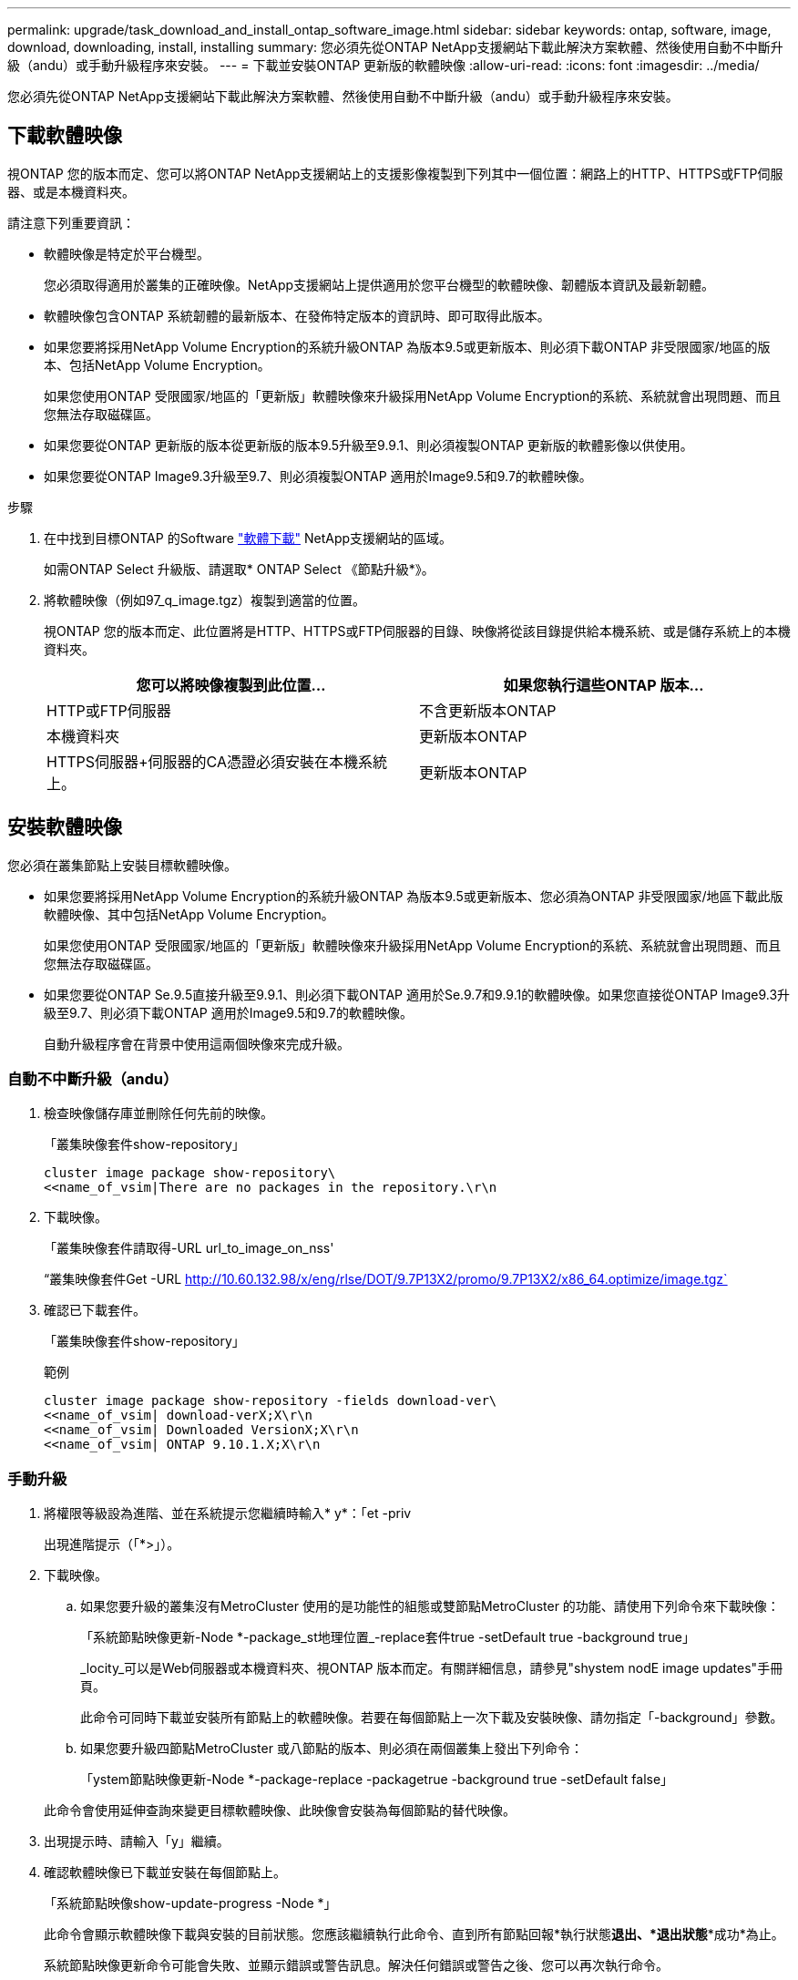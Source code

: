 ---
permalink: upgrade/task_download_and_install_ontap_software_image.html 
sidebar: sidebar 
keywords: ontap, software, image, download, downloading, install, installing 
summary: 您必須先從ONTAP NetApp支援網站下載此解決方案軟體、然後使用自動不中斷升級（andu）或手動升級程序來安裝。 
---
= 下載並安裝ONTAP 更新版的軟體映像
:allow-uri-read: 
:icons: font
:imagesdir: ../media/


[role="lead"]
您必須先從ONTAP NetApp支援網站下載此解決方案軟體、然後使用自動不中斷升級（andu）或手動升級程序來安裝。



== 下載軟體映像

視ONTAP 您的版本而定、您可以將ONTAP NetApp支援網站上的支援影像複製到下列其中一個位置：網路上的HTTP、HTTPS或FTP伺服器、或是本機資料夾。

請注意下列重要資訊：

* 軟體映像是特定於平台機型。
+
您必須取得適用於叢集的正確映像。NetApp支援網站上提供適用於您平台機型的軟體映像、韌體版本資訊及最新韌體。

* 軟體映像包含ONTAP 系統韌體的最新版本、在發佈特定版本的資訊時、即可取得此版本。
* 如果您要將採用NetApp Volume Encryption的系統升級ONTAP 為版本9.5或更新版本、則必須下載ONTAP 非受限國家/地區的版本、包括NetApp Volume Encryption。
+
如果您使用ONTAP 受限國家/地區的「更新版」軟體映像來升級採用NetApp Volume Encryption的系統、系統就會出現問題、而且您無法存取磁碟區。

* 如果您要從ONTAP 更新版的版本從更新版的版本9.5升級至9.9.1、則必須複製ONTAP 更新版的軟體影像以供使用。
* 如果您要從ONTAP Image9.3升級至9.7、則必須複製ONTAP 適用於Image9.5和9.7的軟體映像。


.步驟
. 在中找到目標ONTAP 的Software link:http://mysupport.netapp.com/NOW/cgi-bin/software["軟體下載"] NetApp支援網站的區域。
+
如需ONTAP Select 升級版、請選取* ONTAP Select 《節點升級*》。

. 將軟體映像（例如97_q_image.tgz）複製到適當的位置。
+
視ONTAP 您的版本而定、此位置將是HTTP、HTTPS或FTP伺服器的目錄、映像將從該目錄提供給本機系統、或是儲存系統上的本機資料夾。

+
[cols="2"]
|===
| 您可以將映像複製到此位置... | 如果您執行這些ONTAP 版本... 


| HTTP或FTP伺服器 | 不含更新版本ONTAP 


| 本機資料夾 | 更新版本ONTAP 


| HTTPS伺服器+伺服器的CA憑證必須安裝在本機系統上。 | 更新版本ONTAP 
|===




== 安裝軟體映像

您必須在叢集節點上安裝目標軟體映像。

* 如果您要將採用NetApp Volume Encryption的系統升級ONTAP 為版本9.5或更新版本、您必須為ONTAP 非受限國家/地區下載此版軟體映像、其中包括NetApp Volume Encryption。
+
如果您使用ONTAP 受限國家/地區的「更新版」軟體映像來升級採用NetApp Volume Encryption的系統、系統就會出現問題、而且您無法存取磁碟區。

* 如果您要從ONTAP Se.9.5直接升級至9.9.1、則必須下載ONTAP 適用於Se.9.7和9.9.1的軟體映像。如果您直接從ONTAP Image9.3升級至9.7、則必須下載ONTAP 適用於Image9.5和9.7的軟體映像。
+
自動升級程序會在背景中使用這兩個映像來完成升級。





=== 自動不中斷升級（andu）

. 檢查映像儲存庫並刪除任何先前的映像。
+
「叢集映像套件show-repository」

+
[listing]
----
cluster image package show-repository\
<<name_of_vsim|There are no packages in the repository.\r\n
----
. 下載映像。
+
「叢集映像套件請取得-URL url_to_image_on_nss'

+
“叢集映像套件Get -URL http://10.60.132.98/x/eng/rlse/DOT/9.7P13X2/promo/9.7P13X2/x86_64.optimize/image.tgz`[]

. 確認已下載套件。
+
「叢集映像套件show-repository」

+
.範例
[listing]
----
cluster image package show-repository -fields download-ver\
<<name_of_vsim| download-verX;X\r\n
<<name_of_vsim| Downloaded VersionX;X\r\n
<<name_of_vsim| ONTAP 9.10.1.X;X\r\n
----




=== 手動升級

. 將權限等級設為進階、並在系統提示您繼續時輸入* y*：「et -priv
+
出現進階提示（「*>」）。

. 下載映像。
+
.. 如果您要升級的叢集沒有MetroCluster 使用的是功能性的組態或雙節點MetroCluster 的功能、請使用下列命令來下載映像：
+
「系統節點映像更新-Node *-package_st地理位置_-replace套件true -setDefault true -background true」

+
_locity_可以是Web伺服器或本機資料夾、視ONTAP 版本而定。有關詳細信息，請參見"shystem nodE image updates"手冊頁。

+
此命令可同時下載並安裝所有節點上的軟體映像。若要在每個節點上一次下載及安裝映像、請勿指定「-background」參數。

.. 如果您要升級四節點MetroCluster 或八節點的版本、則必須在兩個叢集上發出下列命令：
+
「ystem節點映像更新-Node *-package-replace -packagetrue -background true -setDefault false」

+
此命令會使用延伸查詢來變更目標軟體映像、此映像會安裝為每個節點的替代映像。



. 出現提示時、請輸入「y」繼續。
. 確認軟體映像已下載並安裝在每個節點上。
+
「系統節點映像show-update-progress -Node *」

+
此命令會顯示軟體映像下載與安裝的目前狀態。您應該繼續執行此命令、直到所有節點回報*執行狀態***退出*、*退出狀態***成功*為止。

+
系統節點映像更新命令可能會失敗、並顯示錯誤或警告訊息。解決任何錯誤或警告之後、您可以再次執行命令。

+
此範例顯示兩個節點的叢集、其中軟體映像會下載並成功安裝在兩個節點上：

+
[listing]
----
cluster1::*> system node image show-update-progress -node *
There is no update/install in progress
Status of most recent operation:
        Run Status:     Exited
        Exit Status:    Success
        Phase:          Run Script
        Exit Message:   After a clean shutdown, image2 will be set as the default boot image on node0.
There is no update/install in progress
Status of most recent operation:
        Run Status:     Exited
        Exit Status:    Success
        Phase:          Run Script
        Exit Message:   After a clean shutdown, image2 will be set as the default boot image on node1.
2 entries were acted on.
----

